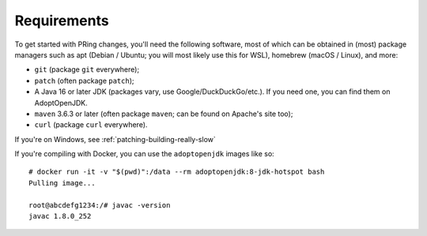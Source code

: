 ============
Requirements
============

To get started with PRing changes, you'll need the following software, most of which can be obtained in (most) package managers such as apt (Debian / Ubuntu; you will most likely use this for WSL), homebrew (macOS / Linux), and more:

- ``git`` (package ``git`` everywhere);
- ``patch`` (often package ``patch``);
- A Java 16 or later JDK (packages vary, use Google/DuckDuckGo/etc.). If you need one, you can find them on AdoptOpenJDK.
- ``maven`` 3.6.3 or later (often package ``maven``; can be found on Apache's site too);
- ``curl`` (package ``curl`` everywhere).

If you're on Windows, see :ref:`patching-building-really-slow`

If you're compiling with Docker, you can use the ``adoptopenjdk`` images like so:

.. parsed-literal::

    # docker run -it -v "$(pwd)":/data --rm adoptopenjdk:8-jdk-hotspot bash
    Pulling image...

    root@abcdefg1234:/# javac -version
    javac 1.8.0_252